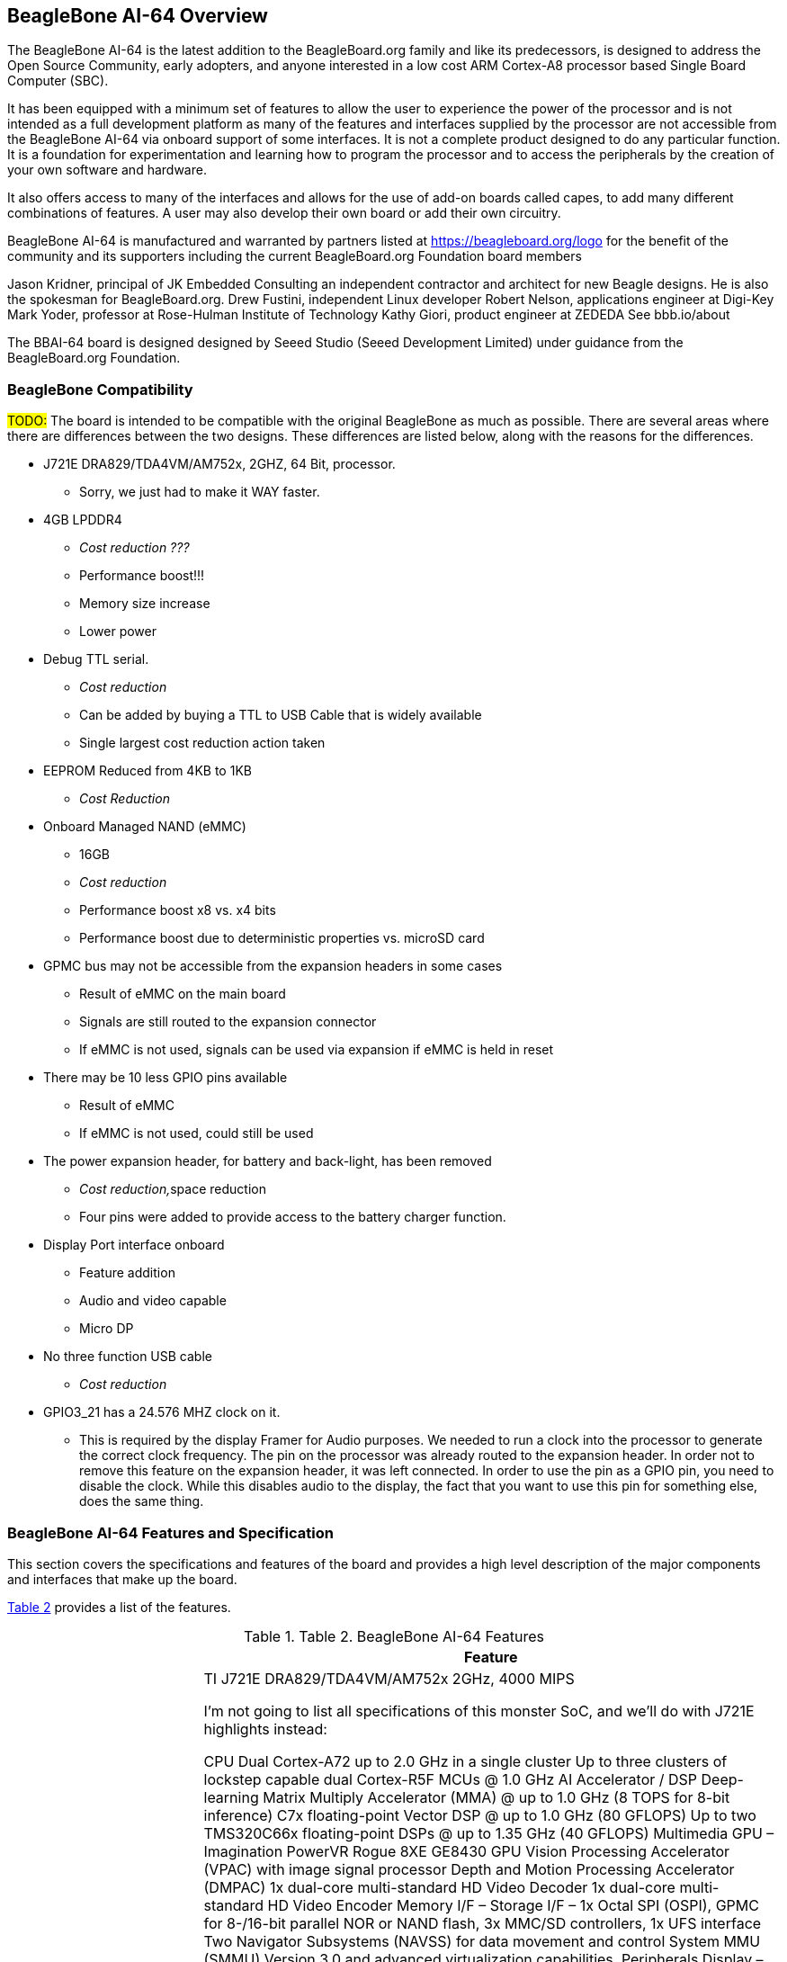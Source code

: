 [[beaglebone-ai-64-overview]]
== BeagleBone AI-64 Overview

The BeagleBone AI-64 is the latest addition to the BeagleBoard.org
family and like its predecessors, is designed to address the Open Source
Community, early adopters, and anyone interested in a low cost ARM
Cortex-A8 processor based Single Board Computer (SBC).

It has been equipped with a minimum set of features to allow the user to
experience the power of the processor and is not intended as a full
development platform as many of the features and interfaces supplied by
the processor are not accessible from the BeagleBone AI-64 via onboard
support of some interfaces. It is not a complete product designed to do
any particular function. It is a foundation for experimentation and
learning how to program the processor and to access the peripherals by
the creation of your own software and hardware.

It also offers access to many of the interfaces and allows for the use
of add-on boards called capes, to add many different combinations of
features. A user may also develop their own board or add their own
circuitry.

BeagleBone AI-64 is manufactured and warranted by partners listed at
https://beagleboard.org/logo for the benefit of the community and its
supporters including the current BeagleBoard.org Foundation board members

Jason Kridner, principal of JK Embedded Consulting an independent contractor and architect for new Beagle designs. He is also the spokesman for BeagleBoard.org.
Drew Fustini, independent Linux developer
Robert Nelson, applications engineer at Digi-Key
Mark Yoder, professor at Rose-Hulman Institute of Technology
Kathy Giori, product engineer at ZEDEDA
See bbb.io/about

The BBAI-64 board is designed designed by Seeed Studio (Seeed Development Limited) under guidance from the BeagleBoard.org Foundation.



[[beaglebone-compatibility]]
=== BeagleBone Compatibility
#TODO:#
The board is intended to be compatible with the original BeagleBone as
much as possible. There are several areas where there are differences
between the two designs. These differences are listed below, along with
the reasons for the differences.

* J721E DRA829/TDA4VM/AM752x, 2GHZ, 64 Bit, processor.
** Sorry, we just had to make it WAY faster.
* 4GB LPDDR4
** _Cost reduction ???_
** Performance boost!!!
** Memory size increase
** Lower power
* Debug TTL serial.
** _Cost reduction_
** Can be added by buying a TTL to USB Cable that is widely available
** Single largest cost reduction action taken
* EEPROM Reduced from 4KB to 1KB
** _Cost Reduction_
* Onboard Managed NAND (eMMC)
** 16GB
** _Cost reduction_
** Performance boost x8 vs. x4 bits
** Performance boost due to deterministic properties vs. microSD card
* GPMC bus may not be accessible from the expansion headers in some
cases
** Result of eMMC on the main board
** Signals are still routed to the expansion connector
** If eMMC is not used, signals can be used via expansion if eMMC is
held in reset
* There may be 10 less GPIO pins available
** Result of eMMC
** If eMMC is not used, could still be used
* The power expansion header, for battery and back-light, has been
removed
** __Cost reduction,__space reduction
** Four pins were added to provide access to the battery charger
function.
* Display Port interface onboard
** Feature addition
** Audio and video capable
** Micro DP
* No three function USB cable
** _Cost reduction_
* GPIO3_21 has a 24.576 MHZ clock on it.
** This is required by the display Framer for Audio purposes. We needed to
run a clock into the processor to generate the correct clock frequency.
The pin on the processor was already routed to the expansion header. In
order not to remove this feature on the expansion header, it was left
connected. In order to use the pin as a GPIO pin, you need to disable
the clock. While this disables audio to the display, the fact that you want
to use this pin for something else, does the same thing.

[[beaglebone-ai-64-features-and-specification]]
=== BeagleBone AI-64 Features and Specification

This section covers the specifications and features of the board and
provides a high level description of the major components and interfaces
that make up the board.

<<table-2>> provides a list of the features.

[[table-2,Table 2]]
.Table 2. BeagleBone AI-64 Features
[cols="1h,3",options="header",]
|=======================================================================
| |*Feature*
|*Processor* | TI J721E DRA829/TDA4VM/AM752x  2GHz, 4000 MIPS

I’m not going to list all specifications of this monster SoC, and we’ll do with J721E highlights instead:

CPU
Dual Cortex-A72 up to 2.0 GHz in a single cluster
Up to three clusters of lockstep capable dual Cortex-R5F MCUs @ 1.0 GHz
AI Accelerator / DSP
Deep-learning Matrix Multiply Accelerator (MMA) @ up to 1.0 GHz (8 TOPS for 8-bit inference)
C7x floating-point Vector DSP @ up to 1.0 GHz (80 GFLOPS)
Up to two TMS320C66x floating-point DSPs @ up to 1.35 GHz (40 GFLOPS)
Multimedia
GPU – Imagination PowerVR Rogue 8XE GE8430 GPU
Vision Processing Accelerator (VPAC) with image signal processor
Depth and Motion Processing Accelerator (DMPAC)
1x dual-core multi-standard HD Video Decoder
1x dual-core multi-standard HD Video Encoder
Memory I/F –
Storage I/F – 1x Octal SPI (OSPI), GPMC for 8-/16-bit parallel NOR or NAND flash, 3x MMC/SD controllers, 1x UFS interface
Two Navigator Subsystems (NAVSS) for data movement and control
System MMU (SMMU) Version 3.0 and advanced virtualization capabilities.
Peripherals
Display – 1x eDP/DP, 1x MIPI DSI, and up to 2x DPI interfaces.
Camera –  2x 4-lane MIPI CSI 2.0 Rx (camera receiver), 1x 4-lane MIPI CSI 2.0 Tx (camera transmitter)
Audio – 12x MCASP (Multichannel Audio Serial Port)  supporting up to 16 channels
Networking
Up to 2x Gigabit Industrial Communication Subsystems (ICSSG), each with dual PRUs and dual RTUs
Integrated Ethernet switch supporting up to a total of 8 external ports in addition to legacy Ethernet switch of up to 2 ports.
Up to 4 PCIe GEN3 controllers
2x USB 3.0 Dual-role device subsystems
16 MCANs, 12 McASP, eMMC and SD, UFS, OSPI/HyperBus memory controller, QSPI,
3x I3C, 12x I2C, 11x master/slave MCSPI, 12x UART, 10x GPIO modules
Security
2x hardware accelerator blocks containing AES/DES/SHA/MD5 called SA2UL management
Secure Boot Management
Public Key Accelerator (PKA) for large vector math operation
Trusted Execution Environment (TEE)
Secure storage support
On-the-fly encryption and authentication support for OSPI interface
Manufacturing Process – 16-nm FinFET technology
Package – 24 x 24 mm, 0.8-mm pitch, 827-pin FCBGA (ALF), enables IPC class 3 PCB routing
The device is partitioned into three functional domains, each containing specific processing cores and peripherals:
Wake-up (WKUP) domain
Microcontroller (MCU) domain with one of the dual Cortex-R5 cluster
MAIN domain



|*Graphics Engine* |SGX530 3D, 20M Polygons/S
See Processor data sheet at https://www.ti.com/lit/gpn/dra829v

|*SDRAM Memory* |4GB LPDDR4 1000MHZ

|*Onboard Flash* |16GB, 8bit Embedded MMC

|*PMIC* |TPS659411 and TPS659413 PMICs regulator and one additional LDO.

|*Debug Support* | 3 pin Serial Header

|*Power Source* | USB C or DC Jack

|*PCB* | This beagle is not the standard 3.4” x 2.1”, It’s grown in size to 4” x 3.1”

|*Indicators* |1-Power, 2-Ethernet, 4-User Controllable LEDs

|*HS USB 2.0 Client Port* |Access to USB0, Client mode via USB-C

|*HS USB 2.0 Host Port* |Access to USB1 & USB2, Type A Socket, 500mA LS/FS/HS

|*Serial Port* |UART0 access via 3 pin 3.3V TTL micro Header. micro Header is
populated cable was supplied

|*Ethernet* |10/100, RJ45

|*SD/MMC Connector* |microSD , 3.3V

|*User Input* |Reset Button +
Boot Button +
Power Button

|*Video Out* | uDP ,Unknown supported resolutions.

|*Audio* |Via uDP Interface, Stereo

|*Expansion Connectors* |Power 5V, 3.3V , VDD_ADC(1.8V) +
3.3V I/O on all signals +
McASP0, SPI1, I2C, GPIO(69 max), LCD, GPMC, MMC1, MMC2, 7 +
AIN _(1.8V MAX)_, 4 Timers, 4 Serial Ports, CAN0, +
EHRPWM(0,2),XDMA Interrupt, Power button, Expansion Board ID (Up to 4
can be stacked)

|*Weight* | )

|*Power* |Refer to <<section-6-1-7>>
|=======================================================================

[[board-component-locations]]
=== Board Component Locations

This section describes the key components on the board. It provides
information on their location and function. Familiarize yourself with
the various components on the board.

[[connectors-leds-and-switches]]
==== Connectors, LEDs, and Switches

<<figure-17>> below shows the locations of the connectors, LEDs, and
switches on the PCB layout of the board.

[[figure-17,Figure 17]]
.Figure 17. Connectors, LEDs and Switches
image:media/image28.jpg[media/image28.jpg,title="media/image28.jpg",width=509,height=340]

* *DC Power* is the main DC input that accepts 5V power.
* *Power Button* alerts the processor to initiate the power down
sequence and is used to power down the board.
* *10/100 Ethernet* is the connection to the LAN.
* *Serial Debug* is the serial debug port.
* *USB Client* is a USB-C connection to a PC that can also power the
board.
* *BOOT switch* can be used to force a boot from the microSD card if the
power is cycled on the board, removing power and reapplying the power to
the board..
* There are four blue **LED**S that can be used by the user.
* *Reset Button* allows the user to reset the processor.
* *microSD* slot is where a microSD card can be installed.
* *miniDP* connector is where the display is connected to.
* *USB Host* can be connected different USB interfaces such as Wi-Fi,
BT, Keyboard, etc.

[[key-components]]
==== Key Components

<<figure-18>> below shows the locations of the key components on the PCB
layout of the board.

[[figure-18,Figure 18]]
.Figure 18. Key Components
image:media/image29.jpg[media/image29.jpg,title="media/image29.jpg",width=575,height=417]

* *TI J721E DRA829/TDA4VM/AM752x* is the processor for the board.
* *4GB LPDDR4L is the Dual Data Rate RAM memory.
* *SMSC Ethernet PHY* is the physical interface to the network.
* *Micron eMMC* is an onboard MMC chip that holds up to 16GB of data.
* *uDP* Framer provides control for a DP HDMI or DVI-D display with an
adapter.
